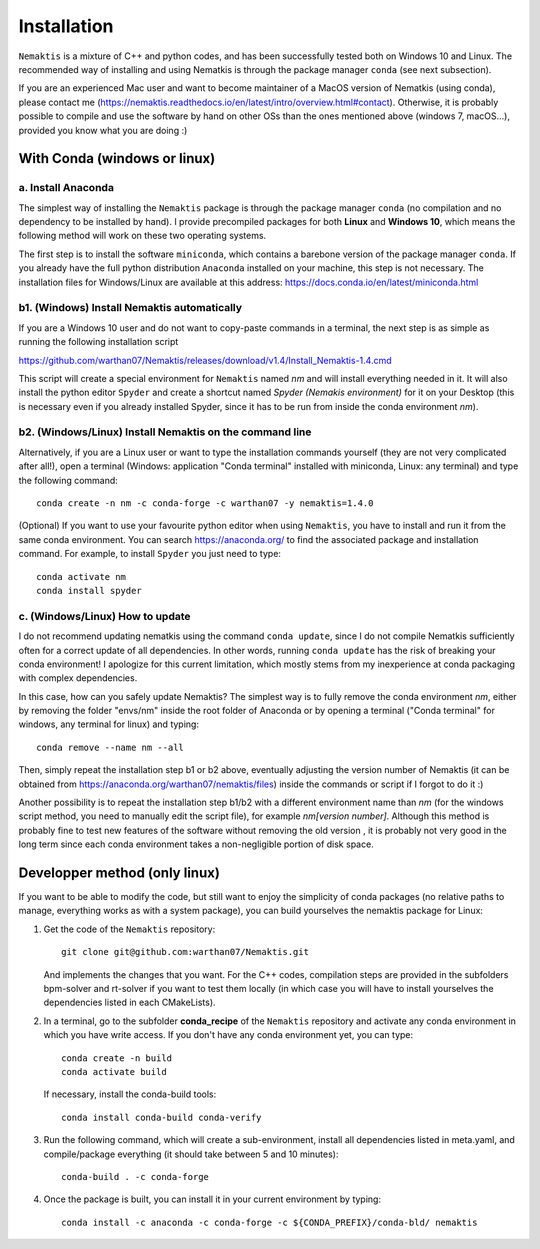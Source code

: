.. _install:

Installation
============

``Nemaktis`` is a mixture of C++ and python codes, and has been successfully tested both on
Windows 10 and Linux. The recommended way of installing and using Nematkis is through the
package manager ``conda`` (see next subsection).

If you are an experienced Mac user and want to become maintainer of a MacOS version of
Nematkis (using conda), please contact me
(https://nemaktis.readthedocs.io/en/latest/intro/overview.html#contact). Otherwise, it is
probably possible to compile and use the software by hand on other OSs than the ones
mentioned above (windows 7, macOS...), provided you know what you are doing :)

With Conda (windows or linux)
-----------------------------

a. Install Anaconda
...................

The simplest way of installing the ``Nemaktis`` package is through the package manager
``conda`` (no compilation and no dependency to be installed by hand). I provide precompiled
packages for both **Linux** and **Windows 10**, which means the following method will work
on these two operating systems.

The first step is to install the software ``miniconda``, which contains a barebone version of
the package manager ``conda``. If you already have the full python distribution ``Anaconda``
installed on your machine, this step is not necessary. The installation files for Windows/Linux
are available at this address: https://docs.conda.io/en/latest/miniconda.html

b1. (Windows) Install Nemaktis automatically
............................................

If you are a Windows 10 user and do not want to copy-paste commands in a terminal, the next
step is as simple as running the following installation script 

https://github.com/warthan07/Nemaktis/releases/download/v1.4/Install_Nemaktis-1.4.cmd

This script will create a special environment for ``Nemaktis`` named *nm* and will install
everything needed in it. It will also install the python editor ``Spyder`` and create a
shortcut named *Spyder (Nemakis environment)* for it on your Desktop (this is necessary even
if you already installed Spyder, since it has to be run from inside the conda environment
*nm*).

b2. (Windows/Linux) Install Nemaktis on the command line
........................................................

Alternatively, if you are a Linux user or want to type the installation commands yourself
(they are not very complicated after all!), open a terminal (Windows: application "Conda
terminal" installed with miniconda, Linux: any terminal) and type the following command: ::

  conda create -n nm -c conda-forge -c warthan07 -y nemaktis=1.4.0

(Optional) If you want to use your favourite python editor when using ``Nemaktis``, you have
to install and run it from the same conda environment. You can search https://anaconda.org/
to find the associated package and installation command. For example, to install ``Spyder``
you just need to type: ::

  conda activate nm
  conda install spyder

c. (Windows/Linux) How to update
................................

I do not recommend updating nematkis using the command ``conda update``, since I do not
compile Nematkis sufficiently often for a correct update of all dependencies. In other
words, running ``conda update`` has the risk of breaking your conda environment! I
apologize for this current limitation, which mostly stems from my inexperience at conda
packaging with complex dependencies. 

In this case, how can you safely update Nemaktis? The simplest way is to fully remove the
conda environment *nm*, either by removing the folder "envs/nm" inside the root folder of
Anaconda or by opening a terminal ("Conda terminal" for windows, any terminal for linux) and
typing: ::

  conda remove --name nm --all 

Then, simply repeat the installation step b1 or b2 above, eventually adjusting the version
number of Nemaktis (it can be obtained from https://anaconda.org/warthan07/nemaktis/files)
inside the commands or script if I forgot to do it :)

Another possibility is to repeat the installation step b1/b2 with a different environment
name than *nm* (for the windows script method, you need to manually edit the script file),
for example *nm[version number]*. Although this method is probably fine to test new features
of the software without removing the old version , it is probably not very good in the long
term since each conda environment takes a non-negligible portion of disk space. 

Developper method (only linux)
------------------------------

If you want to be able to modify the code, but still want to enjoy the simplicity of conda
packages (no relative paths to manage, everything works as with a system package), you can build
yourselves the nemaktis package for Linux:

1. Get the code of the ``Nemaktis`` repository: ::

     git clone git@github.com:warthan07/Nemaktis.git

   And implements the changes that you want. For the C++ codes, compilation steps are provided
   in the subfolders bpm-solver and rt-solver if you want to test them locally (in which case
   you will have to install yourselves the dependencies listed in each CMakeLists).

2. In a terminal, go to the subfolder **conda_recipe** of the ``Nemaktis`` repository and activate
   any conda environment in which you have write access. If you don't have any conda environment
   yet, you can type: ::
     
     conda create -n build
     conda activate build

   If necessary, install the conda-build tools: ::

     conda install conda-build conda-verify

3. Run the following command, which will create a sub-environment, install all dependencies
   listed in meta.yaml, and compile/package everything (it should take between 5 and 10
   minutes): ::

     conda-build . -c conda-forge

4. Once the package is built, you can install it in your current environment by typing: ::

     conda install -c anaconda -c conda-forge -c ${CONDA_PREFIX}/conda-bld/ nemaktis


